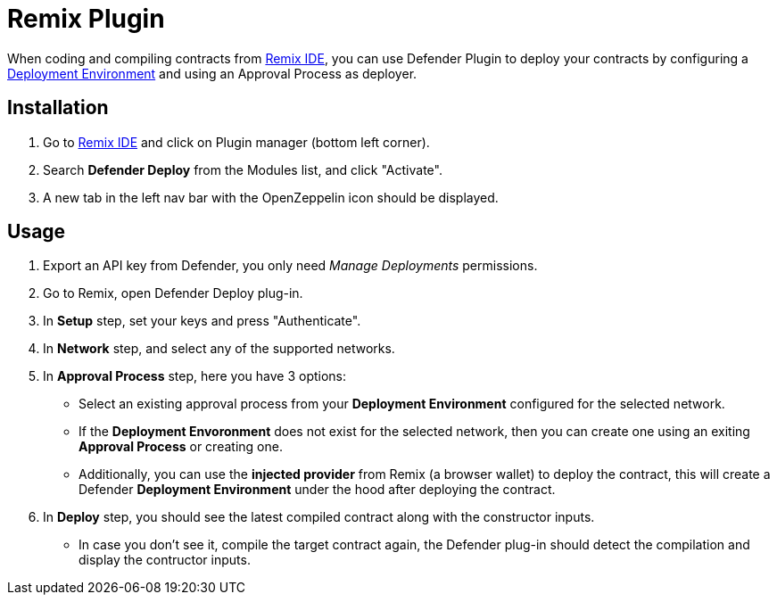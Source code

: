 [[remix-plugin]]
= Remix Plugin

When coding and compiling contracts from https://remix.ethereum.org/[Remix IDE, window=_blank], you can use Defender Plugin to deploy your contracts by configuring a xref:module/deploy.adoc[Deployment Environment] and using an Approval Process as deployer.

[[installation]]
== Installation

1. Go to https://remix.ethereum.org/[Remix IDE, window=_blank] and click on Plugin manager (bottom left corner).
2. Search *Defender Deploy* from the Modules list, and click "Activate".
3. A new tab in the left nav bar with the OpenZeppelin icon should be displayed.


[[usage]]
== Usage

1. Export an API key from Defender, you only need _Manage Deployments_ permissions.
2. Go to Remix, open Defender Deploy plug-in.
3. In *Setup* step, set your keys and press "Authenticate".
4. In *Network* step, and select any of the supported networks.
5. In *Approval Process* step, here you have 3 options:
- Select an existing approval process from your *Deployment Environment* configured for the selected network.
- If the *Deployment Envoronment* does not exist for the selected network, then you can create one using an exiting *Approval Process* or creating one.
- Additionally, you can use the *injected provider* from Remix (a browser wallet) to deploy the contract, this will create a Defender *Deployment Environment* under the hood after deploying the contract.
6. In *Deploy* step, you should see the latest compiled contract along with the constructor inputs.
- In case you don't see it, compile the target contract again, the Defender plug-in should detect the compilation and display the contructor inputs.